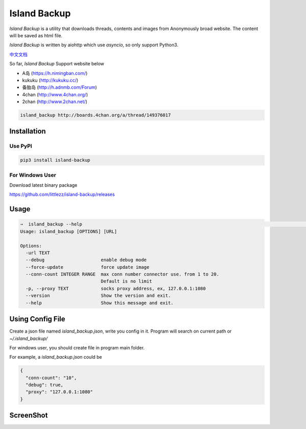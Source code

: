Island Backup
=============

|Author| |Python-Version| |PyPI-Status| |LICENCE|

`Island Backup` is a utility that downloads  threads, contents and images from Anonymously broad website.
The content will be saved as html file.

`Island Backup` is written by aiohttp which use `asyncio`, so only support Python3.

`中文文档 <https://github.com/littlezz/island-backup/blob/master/README_chinese.md>`__

So far, `Island Backup` Support website below

- A岛 (https://h.nimingban.com/)
- kukuku (http://kukuku.cc/)
- 备胎岛 (http://h.adnmb.com/Forum)
- 4chan (http://www.4chan.org/)
- 2chan (http://www.2chan.net/)


|Shell-Animation|






..  code-block::

    island_backup http://boards.4chan.org/a/thread/149376017



Installation
------------

Use PyPI
~~~~~~~~

..  code:: sh

    pip3 install island-backup

For Windows User
~~~~~~~~~~~~~~~~
Download latest binary package

https://github.com/littlezz/island-backup/releases


Usage
-----

.. code:: sh

    ⇒  island_backup --help                                                                                                                             (env: island_backup)
    Usage: island_backup [OPTIONS] [URL]

    Options:
      -url TEXT
      --debug                     enable debug mode
      --force-update              force update image
      --conn-count INTEGER RANGE  max conn number connector use. from 1 to 20.
                                  Default is no limit
      -p, --proxy TEXT            socks proxy address, ex, 127.0.0.1:1080
      --version                   Show the version and exit.
      --help                      Show this message and exit.


Using Config File
-----------------
Create a json file named `island_backup.json`, write you config in it.
Program will search on current path or `~/.island_backup/`

For windows user, you should create file in program main folder.

For example, a  `island_backup.json` could be

.. code:: json

    {
      "conn-count": "10",
      "debug": true,
      "proxy": "127.0.0.1:1080"
    }


ScreenShot
----------
|ScreenShot-1|



..  |Author| image:: https://img.shields.io/badge/Author-littlezz-blue.svg
    :target: https://github.com/littlezz
..  |Python-Version| image:: https://img.shields.io/pypi/pyversions/island-backup.svg
..  |PyPI-Status| image:: https://img.shields.io/pypi/v/island-backup.svg
    :target: https://pypi.python.org/pypi/island-backup
..  |LICENCE| image:: https://img.shields.io/github/license/mashape/apistatus.svg?maxAge=2592000)
    :target: https://github.com/littlezz/island-backup/blob/master/LICENSE
..  |ScreenShot-1| image:: https://raw.githubusercontent.com/littlezz/island-backup/master/screenshot/html-preview.jpg
..  |Shell-Animation| image:: https://raw.githubusercontent.com/littlezz/island-backup/master/screenshot/shell.gif

